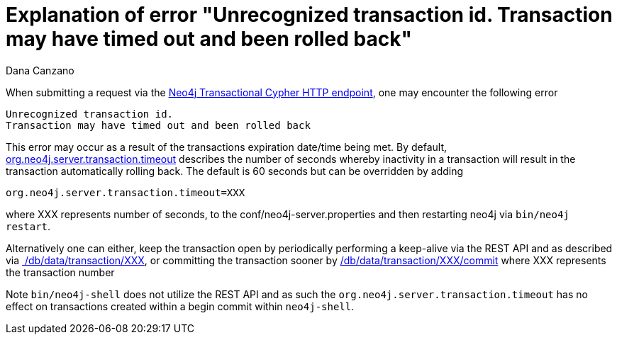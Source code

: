 = Explanation of error "Unrecognized transaction id. Transaction may have timed out and been rolled back"
:slug: explanation-of-error-unrecognized-transaction-id-transaction-may-have-timed-out-and-been-rolled-back
:zendesk-id: 216757677
:author: Dana Canzano
:tags: cypher,http
:public: 3.0,3.1,3.2,3.3,3.4,3.5
:category: operations

When submitting a request via the http://neo4j.com/docs/stable/rest-api-transactional.html[Neo4j Transactional Cypher HTTP endpoint], one may encounter the following error

----
Unrecognized transaction id.
Transaction may have timed out and been rolled back
----

This error may occur as a result of the transactions expiration date/time being met.
By default, http://neo4j.com/docs/stable/server-configuration.html#_important_server_configuration_parameters[org.neo4j.server.transaction.timeout] describes the number of seconds whereby inactivity in a transaction will result in the transaction automatically rolling back.
The default is 60 seconds but can be overridden by adding

`org.neo4j.server.transaction.timeout=XXX`

where XXX represents number of seconds, to the conf/neo4j-server.properties and then restarting neo4j via `bin/neo4j restart`.

Alternatively one can either, keep the transaction open by periodically performing a keep-alive via the REST API and as described via http://neo4j.com/docs/stable/rest-api-transactional.html#rest-api-reset-transaction-timeout-of-an-open-transaction[ /db/data/transaction/XXX], or committing the transaction sooner by http://neo4j.com/docs/stable/rest-api-transactional.html#rest-api-commit-an-open-transaction[/db/data/transaction/XXX/commit] where XXX represents the transaction number

Note `bin/neo4j-shell` does not utilize the REST API and as such the `org.neo4j.server.transaction.timeout` has no effect on transactions created within a begin commit within `neo4j-shell`.

